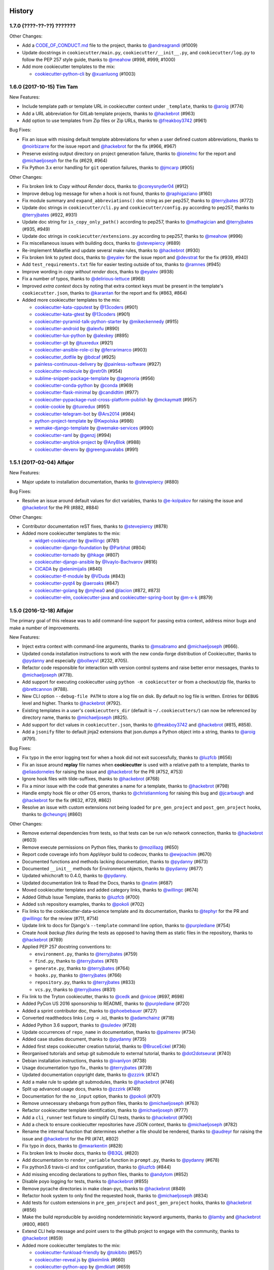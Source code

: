 .. :changelog:

History
-------

1.7.0 (????-??-??) ???????
~~~~~~~~~~~~~~~~~~~~~~~~~~

Other Changes:

* Add a `CODE_OF_CONDUCT.md`_ file to the project, thanks to
  `@andreagrandi`_ (#1009)
* Update docstrings in ``cookiecutter/main.py``, ``cookiecutter/__init__.py``,
  and ``cookiecutter/log.py`` to follow the PEP 257 style guide, thanks to
  `@meahow`_ (#998, #999, #1000)
* Add more cookiecutter templates to the mix:

  * `cookiecutter-python-cli`_ by `@xuanluong`_ (#1003)

.. _`cookiecutter-python-cli`: https://github.com/xuanluong/cookiecutter-python-cli
.. _`CODE_OF_CONDUCT.md`: https://github.com/audreyr/cookiecutter/blob/master/CODE_OF_CONDUCT.md

.. _`@xuanluong`: https://github.com/xuanluong
.. _`@andreagrandi`: https://github.com/andreagrandi


1.6.0 (2017-10-15) Tim Tam
~~~~~~~~~~~~~~~~~~~~~~~~~~

New Features:

* Include template path or template URL in cookiecutter context under
  ``_template``, thanks to `@aroig`_ (#774)
* Add a URL abbreviation for GitLab template projects, thanks to `@hackebrot`_
  (#963)
* Add option to use templates from Zip files or Zip URLs, thanks to
  `@freakboy3742`_ (#961)

Bug Fixes:

* Fix an issue with missing default template abbreviations for when a user
  defined custom abbreviations, thanks to `@noirbizarre`_ for the issue report
  and `@hackebrot`_ for the fix (#966, #967)
* Preserve existing output directory on project generation failure, thanks to
  `@ionelmc`_ for the report and `@michaeljoseph`_ for the fix (#629, #964)
* Fix Python 3.x error handling for ``git`` operation failures, thanks to `@jmcarp`_
  (#905)

Other Changes:

* Fix broken link to *Copy without Render* docs, thanks to `@coreysnyder04`_
  (#912)
* Improve debug log message for when a hook is not found, thanks to
  `@raphigaziano`_ (#160)
* Fix module summary and ``expand_abbreviations()`` doc string as per pep257,
  thanks to `@terryjbates`_ (#772)
* Update doc strings in ``cookiecutter/cli.py`` and ``cookiecutter/config.py``
  according to pep257, thanks to `@terryjbates`_ (#922, #931)
* Update doc string for ``is_copy_only_path()`` according to pep257, thanks to
  `@mathagician`_ and `@terryjbates`_ (#935, #949)
* Update doc strings in ``cookiecutter/extensions.py`` according to pep257,
  thanks to `@meahow`_ (#996)
* Fix miscellaneous issues with building docs, thanks to `@stevepiercy`_ (#889)
* Re-implement Makefile and update several make rules, thanks to `@hackebrot`_
  (#930)
* Fix broken link to pytest docs, thanks to `@eyalev`_ for the issue report and
  `@devstrat`_ for the fix (#939, #940)
* Add ``test_requirements.txt`` file for easier testing outside of tox, thanks
  to `@ramnes`_ (#945)
* Improve wording in *copy without render* docs, thanks to `@eyalev`_ (#938)
* Fix a number of typos, thanks to `@delirious-lettuce`_ (#968)
* Improved *extra context* docs by noting that extra context keys must be
  present in the template's ``cookiecutter.json``, thanks to `@karantan`_ for
  the report and fix (#863, #864)
* Added more cookiecutter templates to the mix:

  * `cookiecutter-kata-cpputest`_ by `@13coders`_ (#901)
  * `cookiecutter-kata-gtest`_ by `@13coders`_ (#901)
  * `cookiecutter-pyramid-talk-python-starter`_ by `@mikeckennedy`_ (#915)
  * `cookiecutter-android`_ by `@alexfu`_ (#890)
  * `cookiecutter-lux-python`_ by `@alexkey`_ (#895)
  * `cookiecutter-git`_ by `@tuxredux`_ (#921)
  * `cookiecutter-ansible-role-ci`_ by `@ferrarimarco`_ (#903)
  * `cookiecutter_dotfile`_ by `@bdcaf`_ (#925)
  * `painless-continuous-delivery`_ by `@painless-software`_ (#927)
  * `cookiecutter-molecule`_ by `@retr0h`_ (#954)
  * `sublime-snippet-package-template`_ by `@agenoria`_ (#956)
  * `cookiecutter-conda-python`_ by `@conda`_ (#969)
  * `cookiecutter-flask-minimal`_ by `@candidtim`_ (#977)
  * `cookiecutter-pypackage-rust-cross-platform-publish`_ by `@mckaymatt`_ (#957)
  * `cookie-cookie`_ by `@tuxredux`_ (#951)
  * `cookiecutter-telegram-bot`_ by `@Ars2014`_ (#984)
  * `python-project-template`_ by `@Kwpolska`_ (#986)
  * `wemake-django-template`_ by `@wemake-services`_ (#990)
  * `cookiecutter-raml`_ by `@genzj`_ (#994)
  * `cookiecutter-anyblok-project`_ by `@AnyBlok`_ (#988)
  * `cookiecutter-devenv`_ by `@greenguavalabs`_ (#991)

.. _`cookiecutter-kata-gtest`: https://github.com/13coders/cookiecutter-kata-gtest
.. _`cookiecutter-kata-cpputest`: https://github.com/13coders/cookiecutter-kata-cpputest
.. _`cookiecutter-pyramid-talk-python-starter`: https://github.com/mikeckennedy/cookiecutter-pyramid-talk-python-starter
.. _`cookiecutter-android`: https://github.com/alexfu/cookiecutter-android
.. _`cookiecutter-lux-python`: https://github.com/alexkey/cookiecutter-lux-python
.. _`cookiecutter-git`: https://github.com/webevllc/cookiecutter-git
.. _`cookiecutter_dotfile`: https://github.com/bdcaf/cookiecutter_dotfile
.. _`cookiecutter-ansible-role-ci`: https://github.com/ferrarimarco/cookiecutter-ansible-role
.. _`painless-continuous-delivery`: https://github.com/painless-software/painless-continuous-delivery
.. _`cookiecutter-molecule`: https://github.com/retr0h/cookiecutter-molecule
.. _`sublime-snippet-package-template`: https://github.com/agenoria/sublime-snippet-package-template
.. _`cookiecutter-conda-python`: https://github.com/conda/cookiecutter-conda-python
.. _`cookiecutter-flask-minimal`: https://github.com/candidtim/cookiecutter-flask-minimal
.. _`cookiecutter-pypackage-rust-cross-platform-publish`: https://github.com/mckaymatt/cookiecutter-pypackage-rust-cross-platform-publish
.. _`cookie-cookie`: https://github.com/tuxredux/cookie-cookie
.. _`cookiecutter-telegram-bot`: https://github.com/Ars2014/cookiecutter-telegram-bot
.. _`python-project-template`: https://github.com/Kwpolska/python-project-template
.. _`wemake-django-template`: https://github.com/wemake-services/wemake-django-template
.. _`cookiecutter-raml`: https://github.com/genzj/cookiecutter-raml
.. _`cookiecutter-anyblok-project`: https://github.com/AnyBlok/cookiecutter-anyblok-project
.. _`cookiecutter-devenv`: https://bitbucket.org/greenguavalabs/cookiecutter-devenv.git

.. _`@13coders`: https://github.com/13coders
.. _`@coreysnyder04`: https://github.com/coreysnyder04
.. _`@mikeckennedy`: https://github.com/mikeckennedy
.. _`@alexfu`: https://github.com/alexfu
.. _`@alexkey`: https://github.com/alexkey
.. _`@tuxredux`: https://github.com/tuxredux
.. _`@ferrarimarco`: https://github.com/ferrarimarco
.. _`@eyalev`: https://github.com/eyalev
.. _`@devstrat`: https://github.com/devstrat
.. _`@mathagician`: https://github.com/mathagician
.. _`@bdcaf`: https://github.com/bdcaf
.. _`@ramnes`: https://github.com/ramnes
.. _`@painless-software`: https://github.com/painless-software
.. _`@retr0h`: https://github.com/retr0h
.. _`@agenoria`: https://github.com/agenoria
.. _`@noirbizarre`: https://github.com/noirbizarre
.. _`@delirious-lettuce`: https://github.com/delirious-lettuce
.. _`@conda`: https://github.com/conda
.. _`@candidtim`: https://github.com/candidtim
.. _`@mckaymatt`: https://github.com/mckaymatt
.. _`@karantan`: https://github.com/karantan
.. _`@jmcarp`: https://github.com/jmcarp
.. _`@Ars2014`: https://github.com/Ars2014
.. _`@Kwpolska`: https://github.com/Kwpolska
.. _`@wemake-services`: https://github.com/wemake-services
.. _`@genzj`: https://github.com/genzj
.. _`@AnyBlok`: https://github.com/AnyBlok
.. _`@greenguavalabs`: https://bitbucket.org/greenguavalabs
.. _`@meahow`: https://github.com/meahow

1.5.1 (2017-02-04) Alfajor
~~~~~~~~~~~~~~~~~~~~~~~~~~

New Features:

* Major update to installation documentation, thanks to `@stevepiercy`_ (#880)

Bug Fixes:

* Resolve an issue around default values for dict variables, thanks to
  `@e-kolpakov`_ for raising the issue and `@hackebrot`_ for the PR (#882,
  #884)

Other Changes:

* Contributor documentation reST fixes, thanks to `@stevepiercy`_ (#878)
* Added more cookiecutter templates to the mix:

  * `widget-cookiecutter`_ by `@willingc`_ (#781)
  * `cookiecutter-django-foundation`_ by `@Parbhat`_ (#804)
  * `cookiecutter-tornado`_ by `@hkage`_ (#807)
  * `cookiecutter-django-ansible`_ by `@Ivaylo-Bachvarov`_ (#816)
  * `CICADA`_ by `@elenimijalis`_ (#840)
  * `cookiecutter-tf-module`_ by `@VDuda`_ (#843)
  * `cookiecutter-pyqt4`_ by `@aeroaks`_ (#847)
  * `cookiecutter-golang`_ by `@mjhea0`_ and `@lacion`_ (#872, #873)
  * `cookiecutter-elm`_, `cookiecutter-java`_ and `cookiecutter-spring-boot`_ by `@m-x-k`_ (#879)

.. _`@Parbhat`: https://github.com/Parbhat
.. _`@hkage`: https://github.com/hkage
.. _`@Ivaylo-Bachvarov`: https://github.com/Ivaylo-Bachvarov
.. _`@elenimijalis`: https://github.com/elenimijalis
.. _`@VDuda`: https://github.com/VDuda
.. _`@aeroaks`: https://github.com/aeroaks
.. _`@mjhea0`: https://github.com/mjhea0
.. _`@lacion`: https://github.com/lacion
.. _`@m-x-k`: https://github.com/m-x-k
.. _`@e-kolpakov`: https://github.com/e-kolpakov

.. _`widget-cookiecutter`: https://github.com/jupyter/widget-cookiecutter
.. _`cookiecutter-django-foundation`: https://github.com/Parbhat/cookiecutter-django-foundation
.. _`cookiecutter-tornado`: https://github.com/hkage/cookiecutter-tornado
.. _`cookiecutter-django-ansible`: https://github.com/HackSoftware/cookiecutter-django-ansible
.. _`CICADA`: https://github.com/TAMU-CPT/CICADA
.. _`cookiecutter-tf-module`: https://github.com/DualSpark/cookiecutter-tf-module
.. _`cookiecutter-pyqt4`: https://github.com/aeroaks/cookiecutter-pyqt4
.. _`cookiecutter-golang`: https://github.com/lacion/cookiecutter-golang
.. _`cookiecutter-elm`: https://github.com/m-x-k/cookiecutter-elm.git
.. _`cookiecutter-java`: https://github.com/m-x-k/cookiecutter-java.git
.. _`cookiecutter-spring-boot`: https://github.com/m-x-k/cookiecutter-spring-boot.git


1.5.0 (2016-12-18) Alfajor
~~~~~~~~~~~~~~~~~~~~~~~~~~

The primary goal of this release was to add command-line support for passing
extra context, address minor bugs and make a number of improvements.

New Features:

* Inject extra context with command-line arguments, thanks to `@msabramo`_ and
  `@michaeljoseph`_ (#666).
* Updated conda installation instructions to work with the new conda-forge
  distribution of Cookiecutter, thanks to `@pydanny`_ and especially
  `@bollwyvl`_ (#232, #705).
* Refactor code responsible for interaction with version control systems and
  raise better error messages, thanks to `@michaeljoseph`_ (#778).
* Add support for executing cookiecutter using ``python -m cookiecutter`` or
  from a checkout/zip file, thanks to `@brettcannon`_ (#788).
* New CLI option ``--debug-file PATH`` to store a log file on disk. By default
  no log file is written.  Entries for ``DEBUG`` level and higher. Thanks to
  `@hackebrot`_ (#792).
* Existing templates in a user's ``cookiecutters_dir`` (default is
  ``~/.cookiecutters/``) can now be referenced by directory name, thanks to
  `@michaeljoseph`_ (#825).
* Add support for dict values in ``cookiecutter.json``, thanks to
  `@freakboy3742`_ and `@hackebrot`_ (#815, #858).
* Add a ``jsonify`` filter to default jinja2 extensions that json.dumps a
  Python object into a string, thanks to `@aroig`_ (#791).

Bug Fixes:

* Fix typo in the error logging text for when a hook did not exit successfully,
  thanks to `@luzfcb`_ (#656)
* Fix an issue around **replay** file names when **cookiecutter** is used with
  a relative path to a template, thanks to `@eliasdorneles`_ for raising the
  issue and `@hackebrot`_ for the PR (#752, #753)
* Ignore hook files with tilde-suffixes, thanks to `@hackebrot`_ (#768)
* Fix a minor issue with the code that generates a name for a template, thanks
  to `@hackebrot`_ (#798)
* Handle empty hook file or other OS errors, thanks to `@christianmlong`_ for
  raising this bug and `@jcarbaugh`_ and `@hackebrot`_ for the fix (#632, #729,
  #862)
* Resolve an issue with custom extensions not being loaded for
  ``pre_gen_project`` and ``post_gen_project`` hooks, thanks to `@cheungnj`_
  (#860)

Other Changes:

* Remove external dependencies from tests, so that tests can be run w/o network
  connection, thanks to `@hackebrot`_ (#603)
* Remove execute permissions on Python files, thanks to `@mozillazg`_ (#650)
* Report code coverage info from AppVeyor build to codecov, thanks to
  `@ewjoachim`_ (#670)
* Documented functions and methods lacking documentation, thanks to `@pydanny`_
  (#673)
* Documented ``__init__`` methods for Environment objects, thanks to
  `@pydanny`_ (#677)
* Updated whichcraft to 0.4.0, thanks to `@pydanny`_.
* Updated documentation link to Read the Docs, thanks to `@natim`_ (#687)
* Moved cookiecutter templates and added category links, thanks to
  `@willingc`_ (#674)
* Added Github Issue Template, thanks to `@luzfcb`_ (#700)
* Added ``ssh`` repository examples, thanks to `@pokoli`_ (#702)
* Fix links to the cookiecutter-data-science template and its documentation,
  thanks to `@tephyr`_ for the PR and `@willingc`_ for the review (#711, #714)
* Update link to docs for Django's ``--template`` command line option, thanks
  to `@purplediane`_ (#754)
* Create *hook backup files* during the tests as opposed to having them as
  static files in the repository, thanks to `@hackebrot`_ (#789)
* Applied PEP 257 docstring conventions to:

  * ``environment.py``, thanks to `@terryjbates`_ (#759)
  * ``find.py``, thanks to `@terryjbates`_ (#761)
  * ``generate.py``, thanks to `@terryjbates`_ (#764)
  * ``hooks.py``, thanks to `@terryjbates`_ (#766)
  * ``repository.py``, thanks to `@terryjbates`_ (#833)
  * ``vcs.py``, thanks to `@terryjbates`_ (#831)

* Fix link to the Tryton cookiecutter, thanks to `@cedk`_
  and `@nicoe`_ (#697, #698)
* Added PyCon US 2016 sponsorship to README, thanks to `@purplediane`_ (#720)
* Added a sprint contributor doc, thanks to `@phoebebauer`_ (#727)
* Converted readthedocs links (.org -> .io), thanks to `@adamchainz`_ (#718)
* Added Python 3.6 support, thanks to `@suledev`_ (#728)
* Update occurrences of ``repo_name`` in documentation, thanks to
  `@palmerev`_ (#734)
* Added case studies document, thanks to `@pydanny`_ (#735)
* Added first steps cookiecutter creation tutorial, thanks to
  `@BruceEckel`_ (#736)
* Reorganised tutorials and setup git submodule to external tutorial, thanks
  to `@dot2dotseurat`_ (#740)
* Debian installation instructions, thanks to `@ivanlyon`_ (#738)
* Usage documentation typo fix., thanks to `@terryjbates`_ (#739)
* Updated documentation copyright date, thanks to `@zzzirk`_ (#747)
* Add a make rule to update git submodules, thanks to `@hackebrot`_ (#746)
* Split up advanced usage docs, thanks to `@zzzirk`_ (#749)
* Documentation for the ``no_input`` option, thanks to `@pokoli`_ (#701)
* Remove unnecessary shebangs from python files, thanks to `@michaeljoseph`_
  (#763)
* Refactor cookiecutter template identification, thanks to `@michaeljoseph`_
  (#777)
* Add a ``cli_runner`` test fixture to simplify CLI tests, thanks to
  `@hackebrot`_ (#790)
* Add a check to ensure cookiecutter repositories have JSON context, thanks to
  `@michaeljoseph`_ (#782)
* Rename the internal function that determines whether a file should be
  rendered, thanks to `@audreyr`_ for raising the issue and `@hackebrot`_ for
  the PR (#741, #802)
* Fix typo in docs, thanks to `@mwarkentin`_ (#828)
* Fix broken link to *Invoke* docs, thanks to `@B3QL`_ (#820)
* Add documentation to ``render_variable`` function in ``prompt.py``, thanks to
  `@pydanny`_ (#678)
* Fix python3.6 travis-ci and tox configuration, thanks to `@luzfcb`_ (#844)
* Add missing encoding declarations to python files, thanks to `@andytom`_
  (#852)
* Disable poyo logging for tests, thanks to `@hackebrot`_ (#855)
* Remove pycache directories in make clean-pyc, thanks to `@hackebrot`_ (#849)
* Refactor hook system to only find the requested hook, thanks to
  `@michaeljoseph`_ (#834)
* Add tests for custom extensions in ``pre_gen_project`` and
  ``post_gen_project`` hooks, thanks to `@hackebrot`_ (#856)
* Make the build reproducible by avoiding nondeterministic keyword arguments,
  thanks to `@lamby`_ and `@hackebrot`_ (#800, #861)
* Extend CLI help message and point users to the github project to engage with
  the community, thanks to `@hackebrot`_ (#859)
* Added more cookiecutter templates to the mix:

  * `cookiecutter-funkload-friendly`_ by `@tokibito`_ (#657)
  * `cookiecutter-reveal.js`_ by `@keimlink`_ (#660)
  * `cookiecutter-python-app`_ by `@mdklatt`_ (#659)
  * `morepath-cookiecutter`_ by `@href`_ (#672)
  * `hovercraft-slides`_ by `@jhermann`_ (#665)
  * `cookiecutter-es6-package`_ by `@ratson`_ (#667)
  * `cookiecutter-webpack`_ by `@hzdg`_ (#668)
  * `cookiecutter-django-herokuapp`_ by `@dulaccc`_ (#374)
  * `cookiecutter-django-aws-eb`_ by `@peterlauri`_ (#626)
  * `wagtail-starter-kit`_ by `@tkjone`_ (#658)
  * `cookiecutter-dpf-effect`_ by `@SpotlightKid`_ (#663)
  * `cookiecutter-dpf-audiotk`_ by `@SpotlightKid`_ (#663)
  * `cookiecutter-template`_ by `@eviweb`_ (#664)
  * `cookiecutter-angular2`_ by `@matheuspoleza`_ (#675)
  * `cookiecutter-data-science`_ by `@pjbull`_ (#680)
  * `cc_django_ember_app`_ by `@nanuxbe`_ (#686)
  * `cc_project_app_drf`_ by `@nanuxbe`_ (#686)
  * `cc_project_app_full_with_hooks`_ by `@nanuxbe`_ (#686)
  * `beat-generator`_ by `@ruflin`_ (#695)
  * `cookiecutter-scala`_ by `@Plippe`_ (#751)
  * `cookiecutter-snakemake-analysis-pipeline`_ by `@xguse`_ (#692)
  * `cookiecutter-py3tkinter`_ by `@ivanlyon`_ (#730)
  * `pyramid-cookiecutter-alchemy`_ by `@stevepiercy`_ (#745)
  * `pyramid-cookiecutter-starter`_ by `@stevepiercy`_ (#745)
  * `pyramid-cookiecutter-zodb`_ by `@stevepiercy`_ (#745)
  * `substanced-cookiecutter`_ by `@stevepiercy`_ (#745)
  * `cookiecutter-simple-django-cn`_ by `@shenyushun`_ (#765)
  * `cookiecutter-pyqt5`_ by `@mandeepbhutani`_ (#797)
  * `cookiecutter-xontrib`_ by `@laerus`_ (#817)
  * `cookiecutter-reproducible-science`_ by `@mkrapp`_ (#826)
  * `cc-automated-drf-template`_ by `@elenimijalis`_ (#832)

.. _`@keimlink`: https://github.com/keimlink
.. _`@luzfcb`: https://github.com/luzfcb
.. _`@tokibito`: https://github.com/tokibito
.. _`@mozillazg`: https://github.com/mozillazg
.. _`@mdklatt`: https://github.com/mdklatt
.. _`@ewjoachim`: https://github.com/ewjoachim
.. _`@href`: https://github.com/href
.. _`@jhermann`: https://github.com/jhermann
.. _`@ratson`: https://github.com/ratson
.. _`@hzdg`: https://github.com/hzdg
.. _`@dulaccc`: :https://github.com/dulaccc
.. _`@peterlauri`: https://github.com/peterlauri
.. _`@SpotlightKid`: https://github.com/SpotlightKid
.. _`@eviweb`: https://github.com/eviweb
.. _`@willingc`: https://github.com/willingc
.. _`@matheuspoleza`: https://github.com/matheuspoleza
.. _`@pjbull`: https://github.com/pjbull
.. _`@nanuxbe`: https://github.com/nanuxbe
.. _`@ruflin`: https://github.com/ruflin
.. _`@tephyr`: https://github.com/tephyr
.. _`@bollwyvl`: https://github.com/bollwyvl
.. _`@purplediane`: https://github.com/purplediane
.. _`@Plippe`: https://github.com/Plippe
.. _`@terryjbates`: https://github.com/terryjbates
.. _`@cedk`: https://github.com/cedk
.. _`@nicoe`: https://github.com/nicoe
.. _`@phoebebauer`: https://github.com/phoebebauer
.. _`@adamchainz`: https://github.com/adamchainz
.. _`@suledev`: https://github.com/suledev
.. _`@palmerev`: https://github.com/palmerev
.. _`@BruceEckel`: https://github.com/BruceEckel
.. _`@dot2dotseurat`: https://github.com/dot2dotseurat
.. _`@ivanlyon`: https://github.com/ivanlyon
.. _`@zzzirk`: https://github.com/zzzirk
.. _`@xguse`: https://github.com/xguse
.. _`@stevepiercy`: https://github.com/stevepiercy
.. _`@shenyushun`: https://github.com/shenyushun
.. _`@brettcannon`: https://github.com/brettcannon
.. _`@mandeepbhutani`: https://github.com/mandeepbhutani
.. _`@mwarkentin`: https://github.com/mwarkentin
.. _`@B3QL`: https://github.com/B3QL
.. _`@laerus`: https://github.com/laerus
.. _`@mkrapp`: https://github.com/mkrapp
.. _`@elenimijalis`: https://github.com/elenimijalis
.. _`@andytom`: https://github.com/andytom
.. _`@lamby`: https://github.com/lamby
.. _`@christianmlong`: https://github.com/christianmlong
.. _`@jcarbaugh`: https://github.com/jcarbaugh
.. _`@cheungnj`: https://github.com/cheungnj
.. _`@aroig`: https://github.com/aroig

.. _`cookiecutter-pyqt5`: https://github.com/mandeepbhutani/cookiecutter-pyqt5
.. _`cookiecutter-funkload-friendly`: https://github.com/tokibito/cookiecutter-funkload-friendly
.. _`cookiecutter-reveal.js`: https://github.com/keimlink/cookiecutter-reveal.js
.. _`cookiecutter-python-app`: https://github.com/mdklatt/cookiecutter-python-app
.. _`morepath-cookiecutter`: https://github.com/morepath/morepath-cookiecutter
.. _`hovercraft-slides`: https://github.com/Springerle/hovercraft-slides
.. _`cookiecutter-es6-package`: https://github.com/ratson/cookiecutter-es6-package
.. _`cookiecutter-webpack`: https://github.com/hzdg/cookiecutter-webpack
.. _`cookiecutter-django-herokuapp`: https://github.com/dulaccc/cookiecutter-django-herokuapp
.. _`cookiecutter-django-aws-eb`: https://github.com/dolphinkiss/cookiecutter-django-aws-eb
.. _`wagtail-starter-kit`: https://github.com/tkjone/wagtail-starter-kit
.. _`cookiecutter-dpf-effect`: https://github.com/SpotlightKid/cookiecutter-dpf-effect
.. _`cookiecutter-dpf-audiotk`: https://github.com/SpotlightKid/cookiecutter-dpf-audiotk
.. _`cookiecutter-template`: https://github.com/eviweb/cookiecutter-template
.. _`cookiecutter-angular2`: https://github.com/matheuspoleza/cookiecutter-angular2
.. _`cookiecutter-data-science`: http://drivendata.github.io/cookiecutter-data-science/
.. _`cc_django_ember_app`: https://bitbucket.org/levit_scs/cc_django_ember_app
.. _`cc_project_app_drf`: https://bitbucket.org/levit_scs/cc_project_app_drf
.. _`cc_project_app_full_with_hooks`: https://bitbucket.org/levit_scs/cc_project_app_full_with_hooks
.. _`beat-generator`: https://github.com/elastic/beat-generator
.. _`cookiecutter-scala`: https://github.com/Plippe/cookiecutter-scala
.. _`cookiecutter-snakemake-analysis-pipeline`: https://github.com/xguse/cookiecutter-snakemake-analysis-pipeline
.. _`cookiecutter-py3tkinter`: https://github.com/ivanlyon/cookiecutter-py3tkinter
.. _`pyramid-cookiecutter-alchemy`: https://github.com/Pylons/pyramid-cookiecutter-alchemy
.. _`pyramid-cookiecutter-starter`: https://github.com/Pylons/pyramid-cookiecutter-starter
.. _`pyramid-cookiecutter-zodb`: https://github.com/Pylons/pyramid-cookiecutter-zodb
.. _`substanced-cookiecutter`: https://github.com/Pylons/substanced-cookiecutter
.. _`cookiecutter-simple-django-cn`: https://github.com/shenyushun/cookiecutter-simple-django-cn
.. _`cookiecutter-xontrib`: https://github.com/laerus/cookiecutter-xontrib
.. _`cookiecutter-reproducible-science`: https://github.com/mkrapp/cookiecutter-reproducible-science
.. _`cc-automated-drf-template`: https://github.com/TAMU-CPT/cc-automated-drf-template


1.4.0 (2016-03-20) Shortbread
~~~~~~~~~~~~~~~~~~~~~~~~~~~~~

The goal of this release is changing to a strict Jinja2 environment, paving the
way to more awesome in the future, as well as adding support for Jinja2
extensions.

New Features:

* Added support for Jinja2 extension support, thanks to `@hackebrot`_ (#617).
* Now raises an error if Cookiecutter tries to render a template that contains an undefined variable. Makes generation more robust and secure (#586). Work done by `@hackebrot`_ (#111, #586, #592)
* Uses strict Jinja2 env in prompt, thanks to `@hackebrot`_ (#598, #613)
* Switched from pyyaml/ruamel.yaml libraries that were problematic across platforms to the pure Python poyo_ library, thanks to `@hackebrot`_ (#557, #569, #621)
* User config values for ``cookiecutters_dir`` and ``replay_dir`` now support
  environment variable and user home expansion, thanks to `@nfarrar`_ for the
  suggestion and `@hackebrot`_ for the PR (#640, #642)
* Add `jinja2-time`_ as default extension for dates and times in templates via
  ``{% now 'utc' %}``, thanks to `@hackebrot`_ (#653)

Bug Fixes:

* Provided way to define options that have no defaults, thanks to `@johtso`_ (#587, #588)
* Make sure that ``replay.dump()`` and ``replay.load()`` use the correct user config, thanks to `@hackebrot`_ (#590, #594)
* Added correct CA bundle for Git on Appveyor, thanks to `@maiksensi`_ (#599, #602)
* Open ``HISTORY.rst`` with ``utf-8`` encoding when reading the changelog,
  thanks to `@0-wiz-0`_ for submitting the issue and `@hackebrot`_ for the fix
  (#638, #639)
* Fix repository indicators for `private repository`_ urls, thanks to
  `@habnabit`_ for the fix (#595) and `@hackebrot`_ for the tests (#655)

.. _poyo: https://pypi.python.org/pypi/poyo
.. _`jinja2-time`: https://pypi.python.org/pypi/jinja2-time
.. _`private repository`: http://cookiecutter.readthedocs.io/en/latest/usage.html#works-with-private-repos

Other Changes:

* Set path before running tox, thanks to `@maiksensi`_ (#615, #620)
* Removed xfail in test_cookiecutters, thanks to `@hackebrot`_ (#618)
* Removed django-cms-plugin on account of 404 error, thanks to `@mativs`_ and `@pydanny`_ (#593)
* Fixed docs/usage.rst, thanks to `@macrotim`_ (#604)
* Update .gitignore to latest Python.gitignore and ignore PyCharm files, thanks to `@audreyr`_
* Use open context manager to read context_file in generate() function, thanks to `@hackebrot`_ (#607, #608)
* Added documentation for choice variables, thanks to `@maiksensi`_ (#611)
* Set up Scrutinizer to check code quality, thanks to `@audreyr`_
* Drop distutils support in setup.py, thanks to `@hackebrot`_ (#606, #609)
* Change cookiecutter-pypackage-minimal link, thanks to `@kragniz`_ (#614)
* Fix typo in one of the template's description, thanks to `@ryanfreckleton`_ (#643)
* Fix broken link to `_copy_without_render`_ in *troubleshooting.rst*, thanks
  to `@ptim`_ (#647)

* Added more cookiecutter templates to the mix:

  * `cookiecutter-pipproject`_ by `@wdm0006`_ (#624)
  * `cookiecutter-flask-2`_ by `@wdm0006`_ (#624)
  * `cookiecutter-kotlin-gradle`_ by `@thomaslee`_ (#622)
  * `cookiecutter-tryton-fulfilio`_ by `@cedk`_ (#631)
  * `django-starter`_ by `@tkjone`_ (#635)
  * `django-docker-bootstrap`_ by `@legios89`_ (#636)
  * `cookiecutter-mediawiki-extension`_ by `@JonasGroeger`_ (#645)
  * `cookiecutter-django-gulp`_ by `@valerymelou`_ (#648)


.. _`@macrotim`: https://github.com/macrotim
.. _`@wdm0006`: https://github.com/wdm0006
.. _`@thomaslee`: https://github.com/thomaslee
.. _`@kragniz`: https://github.com/kragniz
.. _`@ryanfreckleton`: https://github.com/ryanfreckleton
.. _`@cedk`: https://github.com/cedk
.. _`@johtso`: https://github.com/johtso
.. _`@legios89`: https://github.com/legios89
.. _`@0-wiz-0`: https://github.com/0-wiz-0
.. _`@tkjone`: https://github.com/tkjone
.. _`@nfarrar`: https://github.com/nfarrar
.. _`@ptim`: https://github.com/ptim
.. _`@JonasGroeger`: https://github.com/JonasGroeger
.. _`@valerymelou`: https://github.com/valerymelou
.. _`@habnabit`: https://github.com/habnabit

.. _`cookiecutter-kotlin-gradle`: https://github.com/thomaslee/cookiecutter-kotlin-gradle
.. _`cookiecutter-pipproject`: https://github.com/wdm0006/cookiecutter-pipproject
.. _`cookiecutter-flask-2`: https://github.com/wdm0006/cookiecutter-flask
.. _`django-starter`: https://github.com/tkjone/django-starter
.. _`django-docker-bootstrap`: https://github.com/legios89/django-docker-bootstrap
.. _`cookiecutter-mediawiki-extension`: https://github.com/JonasGroeger/cookiecutter-mediawiki-extension
.. _`cookiecutter-django-gulp`: https://github.com/valerymelou/cookiecutter-django-gulp
.. _`cookiecutter-tryton-fulfilio`: https://github.com/fulfilio/cookiecutter-tryton

.. _`_copy_without_render`: http://cookiecutter.readthedocs.io/en/latest/advanced_usage.html#copy-without-render

1.3.0 (2015-11-10) Pumpkin Spice
~~~~~~~~~~~~~~~~~~~~~~~~~~~~~~~~~~~~~~~~~~~~~

The goal of this release is to extend the user config feature and to make hook execution more robust.

New Features:

* Abort project generation if ``pre_gen_project`` or ``post_gen_project`` hook scripts fail, thanks to `@eliasdorneles`_ (#464, #549)
* Extend user config capabilities with additional cli options ``--config-file``
  and ``--default-config`` and environment variable ``COOKIECUTTER_CONFIG``, thanks to `@jhermann`_, `@pfmoore`_, and `@hackebrot`_ (#258, #424, #565)

Bug Fixes:

* Fixed conditional dependencies for wheels in setup.py, thanks to `@hackebrot`_ (#557, #568)
* Reverted skipif markers to use correct reasons (bug fixed in pytest), thanks to `@hackebrot`_ (#574)


Other Changes:

* Improved path and documentation for rendering the Sphinx documentation, thanks to `@eliasdorneles`_ and `@hackebrot`_ (#562, #583)
* Added additional help entrypoints, thanks to `@michaeljoseph`_ (#563, #492)
* Added Two Scoops Academy to the README, thanks to `@hackebrot`_ (#576)
* Now handling trailing slash on URL, thanks to `@ramiroluz`_ (#573, #546)
* Support for testing x86 and x86-64 architectures on appveyor, thanks to `@maiksensi`_ (#567)
* Made tests work without installing Cookiecutter, thanks to `@vincentbernat`_ (#550)
* Encoded the result of the hook template to utf8, thanks to `@ionelmc`_ (#577. #578)
* Added test for _run_hook_from_repo_dir, thanks to `@hackebrot`_ (#579, #580)
* Implemented bumpversion, thanks to `@hackebrot`_ (#582)
* Added more cookiecutter templates to the mix:

  * `cookiecutter-octoprint-plugin`_ by `@foosel`_ (#560)
  * `wagtail-cookiecutter-foundation`_ by `@chrisdev`_, et al. (#566)

.. _`@foosel`: https://github.com/foosel
.. _`@chrisdev`: https://github.com/chrisdev
.. _`@jhermann`: https://github.com/jhermann

.. _`cookiecutter-octoprint-plugin`: https://github.com/OctoPrint/cookiecutter-octoprint-plugin
.. _`wagtail-cookiecutter-foundation`: https://github.com/chrisdev/wagtail-cookiecutter-foundation


1.2.1 (2015-10-18) Zimtsterne
~~~~~~~~~~~~~~~~~~~~~~~~~~~~~~~~~~~~~~~~~~~~~

*Zimtsterne are cinnamon star cookies*

New Feature:

* Returns rendered project dir, thanks to `@hackebrot`_ (#553)

Bug Fixes:

* Factor in *choice* variables (as introduced in 1.1.0) when using a user config or extra context, thanks to `@ionelmc`_ and `@hackebrot`_ (#536, #542).

Other Changes:

* Enable py35 support on Travis by using Python 3.5 as base Python (`@maiksensi`_ / #540)
* If a filename is empty, do not generate. Log instead (`@iljabauer`_ / #444)
* Fix tests as per last changes in `cookiecutter-pypackage`_, thanks to `@eliasdorneles`_ (#555).
* Removed deprecated cookiecutter-pylibrary-minimal from the list, thanks to `@ionelmc`_ (#556)
* Moved to using `rualmel.yaml` instead of `PyYAML`, except for Windows users on Python 2.7, thanks to `@pydanny`_ (#557)

.. _`cookiecutter-pypackage`: https://github.com/audreyr/cookiecutter-pypackage
.. _`@iljabauer`: https://github.com/iljabauer
.. _`@eliasdorneles`: https://github.com/eliasdorneles

*Why 1.2.1 instead of 1.2.0? There was a problem in the distribution that we pushed to PyPI. Since you can't replace previous files uploaded to PyPI, we deleted the files on PyPI and released 1.2.1.*


1.1.0 (2015-09-26) Snickerdoodle
~~~~~~~~~~~~~~~~~~~~~~~~~~~~~~~~~~~~~~~~~~~~~

The goals of this release were `copy without render` and a few additional command-line options such as `--overwrite-if-exists`, `—replay`, and `output-dir`.

Features:

* Added `copy without render`_ feature, making it much easier for developers of Ansible, Salt Stack, and other recipe-based tools to work with Cookiecutter. Thanks to `@osantana`_ and `@LucianU`_ for their innovation, as well as `@hackebrot`_ for fixing the Windows problems (#132, #184, #425).
* Added `specify output directory`, thanks to `@tony`_ and `@hackebrot`_ (#531, #452).
* Abort template rendering if the project output directory already exists, thanks to `@lgp171188`_ (#470, #471).
* Add a flag to overwrite existing output directory, thanks to `@lgp171188`_ for the implementation (#495) and `@schacki`_, `@ionelmc`_, `@pydanny`_ and `@hackebrot`_ for submitting issues and code reviews (#475, #493).
* Remove test command in favor of tox, thanks to `@hackebrot`_ (#480).
* Allow cookiecutter invocation, even without installing it, via ``python -m cookiecutter.cli``, thanks to  `@vincentbernat`_ and `@hackebrot`_ (#449, #487).
* Improve the type detection handler for online and offline repositories, thanks to `@charlax`_ (#490).
* Add replay feature, thanks to `@hackebrot`_ (#501).
* Be more precise when raising an error for an invalid user config file, thanks to `@vaab`_ and `@hackebrot`_ (#378, #528).
* Added official Python 3.5 support, thanks to `@pydanny`_ and `@hackebrot`_ (#522).
* Added support for *choice* variables and switch to click style prompts, thanks to `@hackebrot`_ (#441, #455).

Other Changes:

* Updated click requirement to < 6.0, thanks to `@pydanny`_ (#473).
* Added landscape.io flair, thanks to `@michaeljoseph`_ (#439).
* Descriptions of PEP8 specifications and milestone management, thanks to `@michaeljoseph`_ (#440).
  * Added alternate installation options in the documentation, thanks to `@pydanny`_  (#117, #315).
* The test of the `which()` function now tests against the `date` command, thanks to `@vincentbernat`_ (#446)
* Ensure file handles in setup.py are closed using with statement, thanks to `@svisser`_ (#280).
* Removed deprecated and fully extraneous `compat.is_exe()` function, thanks to `@hackebrot`_ (#485).
* Disabled sudo in .travis, thanks to `@hackebrot`_ (#482).
* Switched to shields.io for problematic badges, thanks to `@pydanny`_ (#491).
* Added whichcraft and removed ``compat.which()``, thanks to `@pydanny`_ (#511).
* Changed to export tox environment variables to codecov, thanks to `@maiksensi`_. (#508).
* Moved to using click version command, thanks to `@hackebrot`_ (#489).
* Don't use unicode_literals to please click, thanks to `@vincentbernat`_ (#503).
* Remove warning for Python 2.6 from __init__.py, thanks to `@hackebrot`_.
* Removed `compat.py` module, thanks to `@hackebrot`_.
* Added `future` to requirements, thanks to `@hackebrot`_.
* Fixed problem where expanduser does not resolve "~" correctly on windows 10 using tox, thanks to `@maiksensi`_. (#527)
* Added more cookiecutter templates to the mix:

  * `cookiecutter-beamer`_ by `@luismartingil`_ (#307)
  * `cookiecutter-pytest-plugin`_ by `@pytest-dev`_ and `@hackebrot`_ (#481)
  * `cookiecutter-csharp-objc-binding`_ by `@SandyChapman`_ (#460)
  * `cookiecutter-flask-foundation`_ by `@JackStouffer`_ (#457)
  * `cookiecutter-tryton-fulfilio`_ by `@fulfilio`_ (#465)
  * `cookiecutter-tapioca`_ by `@vintasoftware`_ (#496)
  * `cookiecutter-sublime-text-3-plugin`_ by `@kkujawinski`_ (#500)
  * `cookiecutter-muffin`_ by `@drgarcia1986`_ (#494)
  * `cookiecutter-django-rest`_ by `@agconti`_ (#520)
  * `cookiecutter-es6-boilerplate`_ by `@agconti`_ (#521)
  * `cookiecutter-tampermonkey`_ by `@christabor`_ (#516)
  * `cookiecutter-wagtail`_ by `@torchbox`_ (#533)

.. _`@maiksensi`: https://github.com/maiksensi
.. _`copy without render`: http://cookiecutter.readthedocs.io/en/latest/advanced_usage.html#copy-without-render
.. _`@osantana`: https://github.com/osantana
.. _`@LucianU`: https://github.com/LucianU
.. _`@svisser`: https://github.com/svisser
.. _`@lgp171188`: https://github.com/lgp171188
.. _`@SandyChapman`: https://github.com/SandyChapman
.. _`@JackStouffer`: https://github.com/JackStouffer
.. _`@fulfilio`: https://github.com/fulfilio
.. _`@vintasoftware`: https://github.com/vintasoftware
.. _`@kkujawinski`: https://github.com/kkujawinski
.. _`@charlax`: https://github.com/charlax
.. _`@drgarcia1986`: https://github.com/drgarcia1986
.. _`@agconti`: https://github.com/agconti
.. _`@vaab`: https://github.com/vaab
.. _`@christabor`: https://github.com/christabor
.. _`@torchbox`: https://github.com/torchbox
.. _`@tony`: https://github.com/tony

.. _`cookiecutter-beamer`: https://github.com/luismartingil/cookiecutter-beamer
.. _`@luismartingil`: https://github.com/luismartingil
.. _`cookiecutter-pytest-plugin`: https://github.com/pytest-dev/cookiecutter-pytest-plugin
.. _`@pytest-dev`: https://github.com/pytest-dev
.. _`cookiecutter-csharp-objc-binding`: https://github.com/SandyChapman/cookiecutter-csharp-objc-binding
.. _`cookiecutter-flask-foundation`: https://github.com/JackStouffer/cookiecutter-Flask-Foundation
.. _`cookiecutter-tryton-fulfilio`: https://github.com/fulfilio/cookiecutter-tryton
.. _`cookiecutter-tapioca`: https://github.com/vintasoftware/cookiecutter-tapioca
.. _`cookiecutter-sublime-text-3-plugin`: https://github.com/kkujawinski/cookiecutter-sublime-text-3-plugin
.. _`cookiecutter-muffin`: https://github.com/drgarcia1986/cookiecutter-muffin
.. _`cookiecutter-django-rest`: https://github.com/agconti/cookiecutter-django-rest
.. _`cookiecutter-es6-boilerplate`: https://github.com/agconti/cookiecutter-es6-boilerplate
.. _`cookiecutter-tampermonkey`: https://github.com/christabor/cookiecutter-tampermonkey
.. _`cookiecutter-wagtail`: https://github.com/torchbox/cookiecutter-wagtail

1.0.0 (2015-03-13) Chocolate Chip
~~~~~~~~~~~~~~~~~~~~~~~~~~~~~~~~~

The goals of this release was to formally remove support for Python 2.6 and continue the move to using py.test.

Features:

* Convert the unittest suite to py.test for the sake of comprehensibility, thanks to `@hackebrot`_ (#322, #332, #334, #336, #337, #338, #340, #341, #343, #345, #347, #351, #412, #413, #414).
* Generate pytest coverage, thanks to `@michaeljoseph`_ (#326).
* Documenting of Pull Request merging and HISTORY.rst maintenance, thanks to `@michaeljoseph`_ (#330).
* Large expansions to the tutorials thanks to `@hackebrot`_ (#384)
* Switch to using Click for command-line options, thanks to `@michaeljoseph`_ (#391, #393).
* Added support for working with private repos, thanks to `@marctc`_ (#265).
* Wheel configuration thanks to `@michaeljoseph`_ (#118).

Other Changes:

* Formally removed support for 2.6, thanks to `@pydanny`_ (#201).
* Moved to codecov for continuous integration test coverage and badges, thanks to `@michaeljoseph`_ (#71, #369).
* Made JSON parsing errors easier to debug, thanks to `@rsyring`_ and `@mark0978`_ (#355, #358, #388).
* Updated to Jinja 2.7 or higher in order to control trailing new lines in templates, thanks to `@sfermigier`_ (#356).
* Tweaked flake8 to ignore e731, thanks to `@michaeljoseph`_ (#390).
* Fixed failing Windows tests and corrected AppVeyor badge link thanks to `@msabramo`_ (#403).
* Added more Cookiecutters to the list:

  * `cookiecutter-scala-spark`_ by `@jpzk`_
  * `cookiecutter-atari2600`_ by `@joeyjoejoejr`_
  * `cookiecutter-bottle`_ by `@avelino`_
  * `cookiecutter-latex-article`_ by `@Kreger51`_
  * `cookiecutter-django-rest-framework`_ by `@jpadilla`_
  * `cookiedozer`_ by `@hackebrot`_

.. _`@msabramo`: https://github.com/msabramo
.. _`@marctc`: https://github.com/marctc
.. _`cookiedozer`: https://github.com/hackebrot/cookiedozer
.. _`@jpadilla`: https://github.com/jpadilla
.. _`cookiecutter-django-rest-framework`: https://github.com/jpadilla/cookiecutter-django-rest-framework
.. _`cookiecutter-latex-article`: https://github.com/Kreger51/cookiecutter-latex-article
.. _`@Kreger51`: https://github.com/Kreger51
.. _`@rsyring`: https://github.com/rsyring
.. _`@mark0978`: https://github.com/mark0978
.. _`cookiecutter-bottle`: https://github.com/avelino/cookiecutter-bottle
.. _`@avelino`: https://github.com/avelino
.. _`@joeyjoejoejr`: https://github.com/joeyjoejoejr
.. _`cookiecutter-atari2600`: https://github.com/joeyjoejoejr/cookiecutter-atari2600
.. _`@sfermigier`: https://github.com/sfermigier
.. _`cookiecutter-scala-spark`: https://github.com/jpzk/cookiecutter-scala-spark
.. _`@jpzk`: https://github.com/jpzk

0.9.0 (2015-01-13)
~~~~~~~~~~~~~~~~~~~

The goals of this release were to add the ability to Jinja2ify the `cookiecutter.json` default values, and formally launch support for Python 3.4.

Features:

* Python 3.4 is now a first class citizen, thanks to everyone.
* `cookiecutter.json` values are now rendered Jinja2 templates, thanks to @bollwyvl (#291).
* Move to `py.test`, thanks to `@pfmoore`_ (#319) and `@ramiroluz`_ (#310).
* Add `PendingDeprecation` warning for users of Python 2.6, as support for it is gone in Python 2.7, thanks to `@michaeljoseph`_ (#201).

Bug Fixes:

* Corrected typo in `Makefile`, thanks to `@inglesp`_ (#297).
* Raise an exception when users don't have `git` or `hg` installed, thanks to `@pydanny`_ (#303).

Other changes:

* Creation of `gitter`_ account for logged chat, thanks to `@michaeljoseph`_.
* Added ReadTheDocs badge, thanks to `@michaeljoseph`_.
* Added AppVeyor badge, thanks to `@pydanny`_
* Documentation and PyPI trove classifier updates, thanks to `@thedrow`_ (#323 and #324)

.. _`gitter`: https://gitter.im/audreyr/cookiecutter
.. _`@inglesp`: https://github.com/inglesp
.. _`@ramiroluz`: https://github.com/ramiroluz
.. _`@thedrow`: https://github.com/thedrow
.. _`@hackebrot`: https://github.com/hackebrot

0.8.0 (2014-10-30)
~~~~~~~~~~~~~~~~~~~~~~~~~~~~~~~

The goal of this release was to allow for injection of extra context via the
Cookiecutter API, and to fix minor bugs.

Features:

* `cookiecutter()` now takes an optional `extra_context` parameter, thanks to `@michaeljoseph`_, `@fcurella`_, `@aventurella`_, `@emonty`_, `@schacki`_, `@ryanolson`_, `@pfmoore`_, `@pydanny`_, `@audreyr`_ (#260).
* Context is now injected into hooks, thanks to `@michaeljoseph`_ and `@dinopetrone`_.
* Moved all Python 2/3 compatability code into `cookiecutter.compat`, making the eventual move to `six` easier, thanks to `@michaeljoseph`_ (#60, #102).
* Added `cookiecutterrc` defined aliases for cookiecutters, thanks to `@pfmoore`_ (#246)
* Added `flake8` to tox to check for pep8 violations, thanks to `@natim`_.

Bug Fixes:

* Newlines at the end of files are no longer stripped, thanks to `@treyhunner`_ (#183).
* Cloning prompt suppressed by respecting the `no_input` flag, thanks to `@trustrachel`_ (#285)
* With Python 3, input is no longer converted to bytes, thanks to `@uranusjr`_ (#98).

Other Changes:

* Added more Cookiecutters to the list:

  * `Python-iOS-template`_ by `@freakboy3742`_
  * `Python-Android-template`_ by `@freakboy3742`_
  * `cookiecutter-djangocms-plugin`_ by `@mishbahr`_
  * `cookiecutter-pyvanguard`_ by `@robinandeer`_

.. _`Python-iOS-template`: https://github.com/pybee/Python-iOS-template
.. _`Python-Android-template`: https://github.com/pybee/Python-Android-template
.. _`cookiecutter-djangocms-plugin`: https://github.com/mishbahr/cookiecutter-djangocms-plugin
.. _`cookiecutter-pyvanguard`: https://github.com/robinandeer/cookiecutter-pyvanguard

.. _`@trustrachel`: https://github.com/trustrachel
.. _`@robinandeer`: https://github.com/robinandeer
.. _`@mishbahr`: https://github.com/mishbahr
.. _`@freakboy3742`: https://github.com/freakboy3742
.. _`@treyhunner`: https://github.com/treyhunner
.. _`@pfmoore`: https://github.com/pfmoore
.. _`@fcurella`: https://github.com/fcurella
.. _`@aventurella`: https://github.com/aventurella
.. _`@emonty`: https://github.com/emonty
.. _`@schacki`: https://github.com/schacki
.. _`@ryanolson`: https://github.com/ryanolson
.. _`@Natim`: https://github.com/Natim
.. _`@dinopetrone`: https://github.com/dinopetrone

0.7.2 (2014-08-05)
~~~~~~~~~~~~~~~~~~~~~~~~~~~~~~~

The goal of this release was to fix cross-platform compatibility, primarily
Windows bugs that had crept in during the addition of new features. As of this
release, Windows is a first-class citizen again, now complete with continuous
integration.

Bug Fixes:

* Fixed the contributing file so it displays nicely in Github, thanks to `@pydanny`_.
* Updates 2.6 requirements to include simplejson, thanks to `@saxix`_.
* Avoid unwanted extra spaces in string literal, thanks to `@merwok`_.
* Fix `@unittest.skipIf` error on Python 2.6.
* Let sphinx parse `:param:` properly by inserting newlines #213, thanks to `@mineo`_.
* Fixed Windows test prompt failure by replacing stdin per `@cjrh`_ in #195.
* Made rmtree remove readonly files, thanks to `@pfmoore`_.
* Now using tox to run tests on Appveyor, thanks to `@pfmoore`_ (#241).
* Fixed tests that assumed the system encoding was utf-8, thanks to `@pfmoore`_ (#242, #244).
* Added a tox ini file that uses py.test, thanks to `@pfmoore`_ (#245).

.. _`@merwok`: https://github.com/merwok
.. _`@mineo`: https://github.com/mineo
.. _`@cjrh`: https://github.com/cjrh

Other Changes:

* `@audreyr`_ formally accepted position as **BDFL of cookiecutter**.
* Elevated `@pydanny`_, `@michaeljoseph`_, and `@pfmoore`_ to core committer status.
* Added Core Committer guide, by `@audreyr`_.
* Generated apidocs from `make docs`, by `@audreyr`_.
* Added `contributing` command to the `make docs` function, by `@pydanny`_.
* Refactored contributing documentation, included adding core committer instructions, by `@pydanny`_ and `@audreyr`_.
* Do not convert input prompt to bytes, thanks to `@uranusjr`_ (#192).
* Added troubleshooting info about Python 3.3 tests and tox.
* Added documentation about command line arguments, thanks to `@saxix`_.
* Style cleanups.
* Added environment variable to disable network tests for environments without networking, thanks to `@vincentbernat`_.
* Added Appveyor support to aid Windows integrations, thanks to `@pydanny`_ (#215).
* CONTRIBUTING.rst is now generated via `make contributing`, thanks to `@pydanny`_ (#220).
* Removed unnecessary endoing argument to `json.load`, thanks to `@pfmoore`_ (#234).
* Now generating shell hooks dynamically for Unix/Windows portability, thanks to `@pfmoore`_ (#236).
* Removed non-portable assumptions about directory structure, thanks to `@pfmoore`_ (#238).
* Added a note on portability to the hooks documentation, thanks to `@pfmoore`_ (#239).
* Replaced `unicode_open` with direct use of `io.open`, thanks to `@pfmoore`_ (#229).
* Added more Cookiecutters to the list:

  * `cookiecutter-kivy`_ by `@hackebrot`_
  * BoilerplatePP_ by `@Paspartout`_
  * `cookiecutter-pypackage-minimal`_ by `@borntyping`_
  * `cookiecutter-ansible-role`_ by `@iknite`_
  * `cookiecutter-pylibrary`_ by `@ionelmc`_
  * `cookiecutter-pylibrary-minimal`_ by `@ionelmc`_


.. _`cookiecutter-kivy`: https://github.com/hackebrot/cookiecutter-kivy
.. _`cookiecutter-ansible-role`: https://github.com/iknite/cookiecutter-ansible-role
.. _BoilerplatePP: https://github.com/Paspartout/BoilerplatePP
.. _`cookiecutter-pypackage-minimal`: https://github.com/kragniz/cookiecutter-pypackage-minimal
.. _`cookiecutter-pylibrary`: https://github.com/ionelmc/cookiecutter-pylibrary
.. _`cookiecutter-pylibrary-minimal`: https://github.com/ionelmc/cookiecutter-pylibrary-minimal

.. _`@Paspartout`: https://github.com/Paspartout
.. _`@audreyr`: https://github.com/audreyr
.. _`@borntyping`: https://github.com/borntyping
.. _`@hackebrot`: https://github.com/hackebrot
.. _`@iknite`: https://github.com/iknite
.. _`@ionelmc`: https://github.com/ionelmc
.. _`@michaeljoseph`: https://github.com/michaeljoseph
.. _`@pfmoore`: https://github.com/pfmoore
.. _`@pydanny`: https://github.com/pydanny
.. _`@saxix`: https://github.com/saxix
.. _`@uranusjr`: https://github.com/uranusjr
.. _`@mativs`: https://github.com/mativs



0.7.1 (2014-04-26)
~~~~~~~~~~~~~~~~~~~~~~~~~~

Bug fixes:

* Use the current Python interpreter to run Python hooks, thanks to
  `@coderanger`_.
* Include tests and documentation in source distribution, thanks to
  `@vincentbernat`_.
* Fix various warnings and missing things in the docs (#129, #130),
  thanks to `@nedbat`_.
* Add command line option to get version (#89), thanks to `@davedash`_
  and `@cyberj`_.

Other changes:

* Add more Cookiecutters to the list:

  * `cookiecutter-avr`_ by `@solarnz`_
  * `cookiecutter-tumblr-theme`_ by `@relekang`_
  * `cookiecutter-django-paas`_ by `@pbacterio`_

.. _`@coderanger`: https://github.com/coderanger
.. _`@vincentbernat`: https://github.com/vincentbernat
.. _`@nedbat`: https://github.com/nedbat
.. _`@davedash`: https://github.com/davedash
.. _`@cyberj`: https://github.com/cyberj

.. _`cookiecutter-avr`: https://github.com/solarnz/cookiecutter-avr
.. _`@solarnz`: https://github.com/solarnz
.. _`cookiecutter-tumblr-theme`: https://github.com/relekang/cookiecutter-tumblr-theme
.. _`@relekang`: https://github.com/relekang
.. _`cookiecutter-django-paas`: https://github.com/pbacterio/cookiecutter-django-paas
.. _`@pbacterio`: https://github.com/pbacterio

0.7.0 (2013-11-09)
~~~~~~~~~~~~~~~~~~~~~~~~~~

This is a release with significant improvements and changes. Please read
through this list before you upgrade.

New features:

* Support for --checkout argument, thanks to `@foobacca`_.
* Support for pre-generate and post-generate hooks, thanks to `@raphigaziano`_.
  Hooks are Python or shell scripts that run before and/or after your project
  is generated.
* Support for absolute paths to cookiecutters, thanks to `@krallin`_.
* Support for Mercurial version control system, thanks to `@pokoli`_.
* When a cookiecutter contains invalid Jinja2 syntax, you get a better message
  that shows the location of the TemplateSyntaxError. Thanks to `@benjixx`_.
* Can now prompt the user to enter values during generation from a local
  cookiecutter, thanks to `@ThomasChiroux`_. This is now always the default
  behavior. Prompts can also be supressed with `--no-input`.
* Your cloned cookiecutters are stored by default in your `~/.cookiecutters/`
  directory (or Windows equivalent). The location is configurable. (This is a
  major change from the pre-0.7.0 behavior, where cloned cookiecutters were
  deleted at the end of project generation.) Thanks `@raphigaziano`_.
* User config in a `~/.cookiecutterrc` file, thanks to `@raphigaziano`_.
  Configurable settings are `cookiecutters_dir` and `default_context`.
* File permissions are now preserved during project generation, thanks to
  `@benjixx`_.

Bug fixes:

* Unicode issues with prompts and answers are fixed, thanks to `@s-m-i-t-a`_.
* The test suite now runs on Windows, which was a major effort. Thanks to
  `@pydanny`_, who collaborated on this with me.

Other changes:

* Quite a bit of refactoring and API changes.
* Lots of documentation improvements. Thanks `@sloria`_, `@alex`_, `@pydanny`_,
  `@freakboy3742`_, `@es128`_, `@rolo`_.
* Better naming and organization of test suite.
* A `CookiecutterCleanSystemTestCase` to use for unit tests affected by the
  user's config and cookiecutters directory.
* Improvements to the project's Makefile.
* Improvements to tests. Thanks `@gperetin`_, `@s-m-i-t-a`_.
* Removal of `subprocess32` dependency. Now using non-context manager version
  of `subprocess.Popen` for Python 2 compatibility.
* Removal of cookiecutter's `cleanup` module.
* A bit of `setup.py` cleanup, thanks to `@oubiga`_.
* Now depends on binaryornot 0.2.0.

.. _`@foobacca`: https://github.com/foobacca/
.. _`@raphigaziano`: https://github.com/raphigaziano/
.. _`@gperetin`: https://github.com/gperetin/
.. _`@krallin`: https://github.com/krallin/
.. _`@pokoli`: https://github.com/pokoli/
.. _`@benjixx`: https://github.com/benjixx/
.. _`@ThomasChiroux`: https://github.com/ThomasChiroux/
.. _`@s-m-i-t-a`: https://github.com/s-m-i-t-a/
.. _`@sloria`: https://github.com/sloria/
.. _`@alex`: https://github.com/alex/
.. _`@es128`: https://github.com/es128/
.. _`@rolo`: https://github.com/rolo/
.. _`@oubiga`: https://github.com/oubiga/

0.6.4 (2013-08-21)
~~~~~~~~~~~~~~~~~~

* Windows support officially added.
* Fix TemplateNotFound Exception on Windows (#37).

0.6.3 (2013-08-20)
~~~~~~~~~~~~~~~~~~

* Fix copying of binary files in nested paths (#41), thanks to `@sloria`_.

.. _`@sloria`: https://github.com/sloria/

0.6.2 (2013-08-19)
~~~~~~~~~~~~~~~~~~

* Depend on Jinja2>=2.4 instead of Jinja2==2.7.
* Fix errors on attempt to render binary files. Copy them over from the project
  template without rendering.
* Fix Python 2.6/2.7 `UnicodeDecodeError` when values containing Unicode chars
  are in `cookiecutter.json`.
* Set encoding in Python 3 `unicode_open()` to always be utf-8.

0.6.1 (2013-08-12)
~~~~~~~~~~~~~~~~~~

* Improved project template finding. Now looks for the occurrence of `{{`,
  `cookiecutter`, and `}}` in a directory name.
* Fix help message for input_dir arg at command prompt.
* Minor edge cases found and corrected, as a result of improved test coverage.

0.6.0 (2013-08-08)
~~~~~~~~~~~~~~~~~~

* Config is now in a single `cookiecutter.json` instead of in `json/`.
* When you create a project from a git repo template, Cookiecutter prompts
  you to enter custom values for the fields defined in `cookiecutter.json`.

0.5 (2013-07-28)
~~~~~~~~~~~~~~~~~~

* Friendlier, more simplified command line usage::

    # Create project from the cookiecutter-pypackage/ template
    $ cookiecutter cookiecutter-pypackage/

    # Create project from the cookiecutter-pypackage.git repo template
    $ cookiecutter https://github.com/audreyr/cookiecutter-pypackage.git

* Can now use Cookiecutter from Python as a package::

    from cookiecutter.main import cookiecutter

    # Create project from the cookiecutter-pypackage/ template
    cookiecutter('cookiecutter-pypackage/')

    # Create project from the cookiecutter-pypackage.git repo template
    cookiecutter('https://github.com/audreyr/cookiecutter-pypackage.git')

* Internal refactor to remove any code that changes the working directory.

0.4 (2013-07-22)
~~~~~~~~~~~~~~~~~~

* Only takes in one argument now: the input directory. The output directory
  is generated by rendering the name of the input directory.
* Output directory cannot be the same as input directory.

0.3 (2013-07-17)
~~~~~~~~~~~~~~~~~~

* Takes in command line args for the input and output directories.

0.2.1 (2013-07-17)
~~~~~~~~~~~~~~~~~~

* Minor cleanup.

0.2 (2013-07-17)
~~~~~~~~~~~~~~~~~~

Bumped to "Development Status :: 3 - Alpha".

* Works with any type of text file.
* Directory names and filenames can be templated.

0.1.0 (2013-07-11)
~~~~~~~~~~~~~~~~~~

* First release on PyPI.

Roadmap
-------

https://github.com/audreyr/cookiecutter/milestones?direction=desc&sort=due_date&state=open
